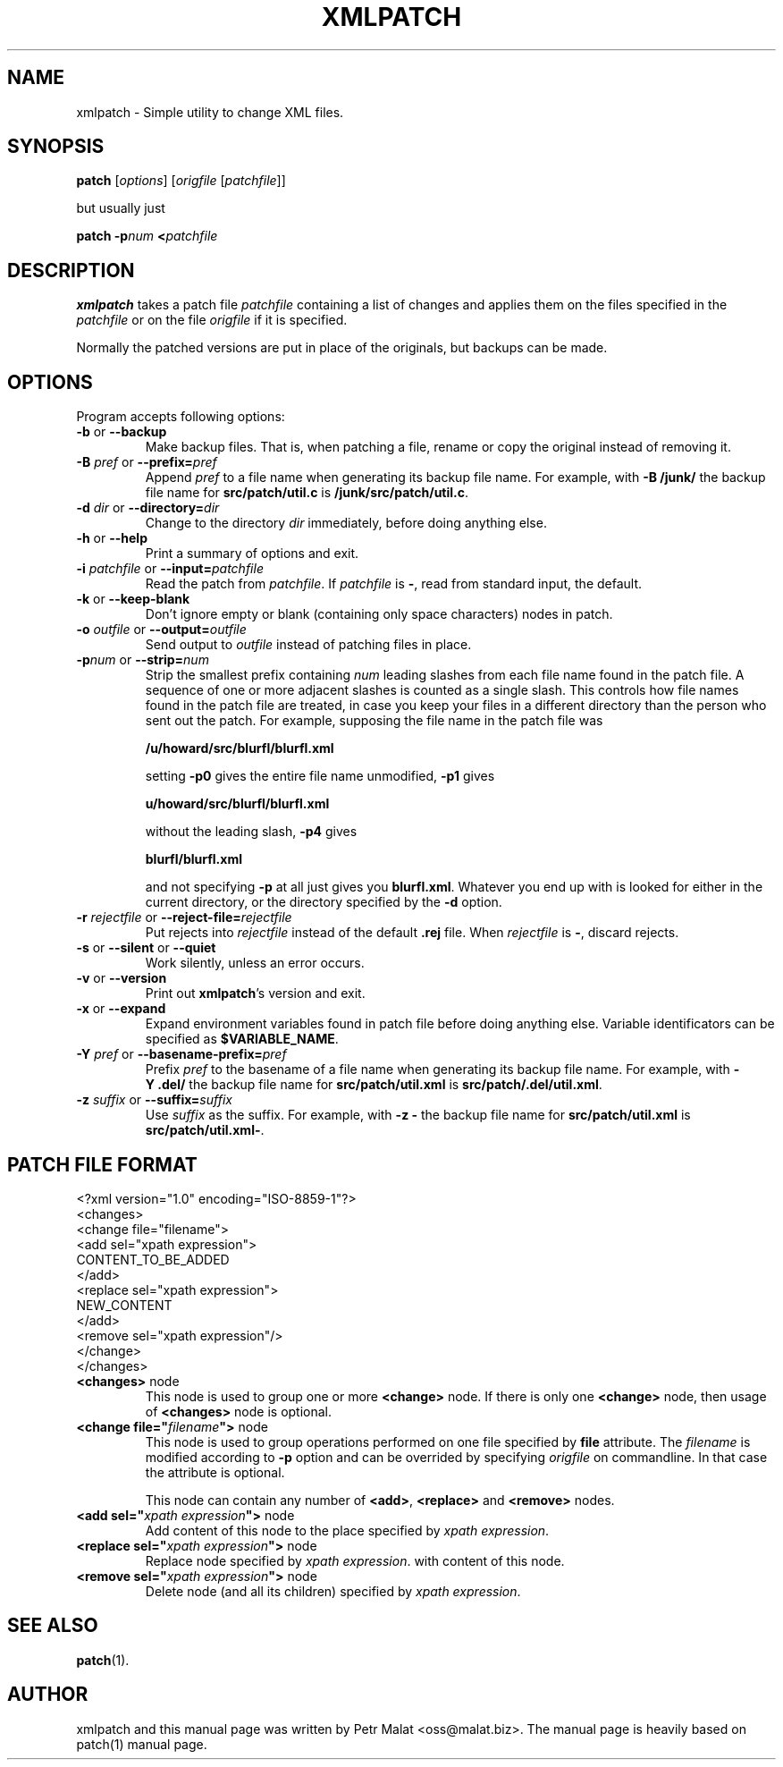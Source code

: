 .de Id
.ds Dt \\$4
..
.ds = \-\^\-
.de Sp
.if t .sp .3
.if n .sp
..
.\" First parameter, NAME, should be all caps
.\" Second parameter, SECTION, should be 1-8, maybe w/ subsection
.\" other parameters are allowed: see man(7), man(1)
.TH XMLPATCH 1 "March 24, 2011"
.\" Please adjust this date whenever revising the manpage.
.\"
.\" Some roff macros, for reference:
.\" .nh        disable hyphenation
.\" .hy        enable hyphenation
.\" .ad l      left justify
.\" .ad b      justify to both left and right margins
.\" .nf        disable filling
.\" .fi        enable filling
.\" .br        insert line break
.\" .sp <n>    insert n+1 empty lines
.\" for manpage-specific macros, see man(7)
.SH NAME
xmlpatch \- Simple utility to change XML files.
.SH SYNOPSIS
.B patch
.RI [ options ]
.RI [ origfile
.RI [ patchfile ]]
.Sp
but usually just
.Sp
.BI "patch \-p" "num"
.BI < patchfile
.SH DESCRIPTION
.B xmlpatch
takes a patch file
.I patchfile
containing a list of changes and applies them on the files specified
in the
.I patchfile
or on the file
.I origfile
if it is specified.

Normally the patched versions are put in place of the originals, but backups can be made.
.SH OPTIONS
Program accepts following options:
.TP
\fB\-b\fP  or  \fB\-\-backup\fP
Make backup files.  That is, when patching a file, rename or copy the original
instead of removing it.
.TP
\fB\-B\fP \fIpref\fP  or  \fB\-\-prefix=\fP\fIpref\fP
Append
.I pref
to a file name when generating its backup file name.
For example, with
.B "\-B\ /junk/"
the backup file name for
.B src/patch/util.c
is
.BR /junk/src/patch/util.c .
.TP
\fB\-d\fP \fIdir\fP  or  \fB\-\-directory=\fP\fIdir\fP
Change to the directory
.I dir
immediately, before doing anything else.
.TP
\fB\-h\fP  or  \fB\-\-help\fP
Print a summary of options and exit.
.TP
\fB\-i\fP \fIpatchfile\fP  or  \fB\-\-input=\fP\fIpatchfile\fP
Read the patch from
.IR patchfile .
If
.I patchfile
is
.BR \- ,
read from standard input, the default.
.TP
\fB\-k\fP  or  \fB\-\-keep\-blank\fP
Don't ignore empty or blank (containing only space characters) nodes in patch.
.TP
\fB\-o\fP \fIoutfile\fP  or  \fB\-\-output=\fP\fIoutfile\fP
Send output to
.I outfile
instead of patching files in place.
.TP
\fB\-p\fP\fInum\fP  or  \fB\-\-strip\fP\fB=\fP\fInum\fP
Strip the smallest prefix containing
.I num
leading slashes from each file name found in the patch file.
A sequence of one or more adjacent slashes is counted as a single slash.
This controls how file names found in the patch file are treated, in case
you keep your files in a different directory than the person who sent
out the patch.
For example, supposing the file name in the patch file was
.Sp 
    \fB/u/howard/src/blurfl/blurfl.xml\fP
.Sp
setting
.B \-p0
gives the entire file name unmodified,
.B \-p1
gives
.Sp
        \fBu/howard/src/blurfl/blurfl.xml\fP
.Sp
without the leading slash,
.B \-p4
gives
.Sp
        \fBblurfl/blurfl.xml\fP
.Sp
and not specifying
.B \-p
at all just gives you \fBblurfl.xml\fP.
Whatever you end up with is looked for either in the current directory,
or the directory specified by the
.B \-d
option.
.TP
\fB\-r\fP \fIrejectfile\fP  or  \fB\-\-reject\-file=\fP\fIrejectfile\fP
Put rejects into
.I rejectfile
instead of the default
.B \&.rej
file.  When \fIrejectfile\fP is \fB\-\fP, discard rejects.
.TP
\fB\-s\fP  or  \fB\-\-silent\fP  or  \fB\-\-quiet\fP
Work silently, unless an error occurs.
.TP
\fB\-v\fP  or  \fB\-\-version\fP
Print out
.BR xmlpatch 's
version and exit.
.TP
\fB\-x\fP  or  \fB\-\-expand\fP
Expand environment variables found in patch file before doing anything else.
Variable identificators can be specified as
.BR $VARIABLE_NAME .
.TP
\fB\-Y\fP \fIpref\fP  or  \fB\-\-basename\-prefix=\fP\fIpref\fP
Prefix
.I pref
to the basename of a file name when generating its backup file name.
For example, with
.B "\-Y\ .del/"
the backup file name for
.B src/patch/util.xml
is
.BR src/patch/.del/util.xml .
.TP
\fB\-z\fP \fIsuffix\fP  or  \fB\*=suffix=\fP\fIsuffix\fP
Use
.I suffix
as the suffix.
For example, with
.B "\-z\ -"
the backup file name for
.B src/patch/util.xml
is
.BR src/patch/util.xml- .
.SH PATCH FILE FORMAT
.nf
<?xml version="1.0" encoding="ISO-8859-1"?>
<changes>
    <change file="filename">
        <add sel="xpath expression">
            CONTENT_TO_BE_ADDED
        </add>
        <replace sel="xpath expression">
            NEW_CONTENT
        </add>
        <remove sel="xpath expression"/>
    </change>
</changes>
.fi
.TP
\fB<changes>\fP node
This node is used to group one or more
.B <change>
node. If there is only one
.B <change>
node, then usage of 
.B <changes>
node is optional.
.TP
\fB\<change file="\fP\fIfilename\fP\fB">\fP node
This node is used to group operations performed on one file specified by 
.B file
attribute. The 
.I filename
is modified according to
.B -p
option and can be overrided by specifying 
.I origfile
on commandline. 
In that case the attribute is optional.

This node can contain any number of
.BR <add> ,
.B <replace> 
and
.B <remove>
nodes.
.TP
\fB\<add sel="\fP\fIxpath expression\fP\fB">\fP node
Add content of this node to the place specified by
.I xpath 
.IR expression .
.TP
\fB\<replace sel="\fP\fIxpath expression\fP\fB">\fP node
Replace node specified by
.I xpath 
.IR expression .
with content of this node.
.TP
\fB\<remove sel="\fP\fIxpath expression\fP\fB">\fP node
Delete node (and all its children) specified by
.I xpath 
.IR expression .
.SH SEE ALSO
.BR patch (1).
.br
.SH AUTHOR
xmlpatch and this manual page was written by Petr Malat <oss@malat.biz>. 
The manual page is heavily based on patch(1) manual page.
